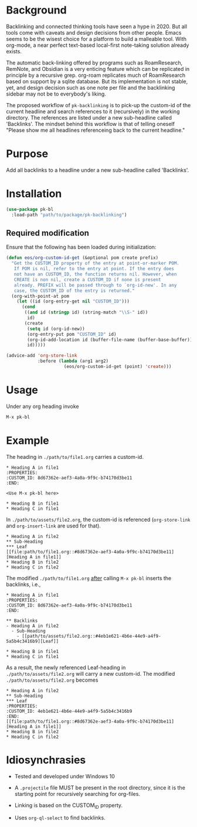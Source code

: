 * Background

Backlinking and connected thinking tools have seen a hype in 2020. But
all tools come with caveats and design decisions from other
people. Emacs seems to be the wisest choice for a platform to build a
malleable tool. With org-mode, a near perfect text-based local-first
note-taking solution already exists.

The automatic back-linking offered by programs such as RoamResearch,
RemNote, and Obsidian is a very enticing feature which can be
replicated in principle by a recursive grep. org-roam replicates much
of RoamResearch based on support by a sqlite database. But its
implementation is not stable, yet, and design decision such as one
note per file and the backlinking sidebar may not be to everybody's
liking.

The proposed workflow of ~pk-backlinking~ is to pick-up the custom-id
of the current headline and search references to it (recursively) in
the working directory. The references are listed under a new
sub-headline called 'Backlinks'. The mindset behind this workflow is
that of telling oneself "Please show me all headlines referenceing back
to the current headline."

* Purpose

Add all backlinks to a headline under a new sub-headline called
'Backlinks'.

* Installation

#+begin_src emacs-lisp
    (use-package pk-bl
      :load-path "path/to/package/pk-backlinking")
#+end_src

** Required modification

Ensure that the following has been loaded during initialization:

#+begin_src emacs-lisp
  (defun eos/org-custom-id-get (&optional pom create prefix)
    "Get the CUSTOM_ID property of the entry at point-or-marker POM.
     If POM is nil, refer to the entry at point. If the entry does
     not have an CUSTOM_ID, the function returns nil. However, when
     CREATE is non nil, create a CUSTOM_ID if none is present
     already. PREFIX will be passed through to `org-id-new'. In any
     case, the CUSTOM_ID of the entry is returned."
    (org-with-point-at pom
      (let ((id (org-entry-get nil "CUSTOM_ID")))
        (cond
         ((and id (stringp id) (string-match "\\S-" id))
          id)
         (create
          (setq id (org-id-new))
          (org-entry-put pom "CUSTOM_ID" id)
          (org-id-add-location id (buffer-file-name (buffer-base-buffer)))
          id)))))

  (advice-add 'org-store-link 
              :before (lambda (arg1 arg2)
                        (eos/org-custom-id-get (point) 'create)))
#+end_src

* Usage 

Under any org heading invoke

#+begin_src emacs-lisp
 M-x pk-bl
#+end_src

* Example
The heading in ~./path/to/file1.org~ carries a custom-id.
#+begin_example
  ,* Heading A in file1
  :PROPERTIES:
  :CUSTOM_ID: 8d67362e-aef3-4a0a-9f9c-b74170d3be11
  :END:

  <Use M-x pk-bl here>

  ,* Heading B in file1
  ,* Heading C in file1
#+end_example

In ~./path/to/assets/file2.org~, the custom-id is referenced (~org-store-link~ and ~org-insert-link~ are used for that).
#+begin_example
  ,* Heading A in file2
  ,** Sub-Heading
  ,*** Leaf
  [[file:path/to/file1.org::#8d67362e-aef3-4a0a-9f9c-b74170d3be11][Heading A in file1]]
  ,* Heading B in file2
  ,* Heading C in file2
#+end_example

The modified ~./path/to/file1.org~ _after_ calling ~M-x pk-bl~ inserts the backlinks, i.e.,
#+begin_example
  ,* Heading A in file1
  :PROPERTIES:
  :CUSTOM_ID: 8d67362e-aef3-4a0a-9f9c-b74170d3be11
  :END:

  ,** Backlinks
  - Heading A in file2
    - Sub-Heading
      - [[path/to/assets/file2.org::#4eb1e621-4b6e-44e9-a4f9-5a5b4c3416b9][Leaf]]

  ,* Heading B in file1
  ,* Heading C in file1
#+end_example

As a result, the newly referenced Leaf-heading in ~./path/to/assets/file2.org~ will carry a new custom-id. The modified ~./path/to/assets/file2.org~ becomes
#+begin_example
  ,* Heading A in file2
  ,** Sub-Heading
  ,*** Leaf
  :PROPERTIES:
  :CUSTOM_ID: 4eb1e621-4b6e-44e9-a4f9-5a5b4c3416b9
  :END:
  [[file:path/to/file1.org::#8d67362e-aef3-4a0a-9f9c-b74170d3be11][Heading A in file1]]
  ,* Heading B in file2
  ,* Heading C in file2
#+end_example


* Idiosynchrasies

- Tested and developed under Windows 10

- A ~.projectile~ file MUST be present in the root directory, since it
  is the starting point for recursively searching for org-files.

- Linking is based on the CUSTOM_ID property.

- Uses ~org-ql-select~ to find backlinks.
